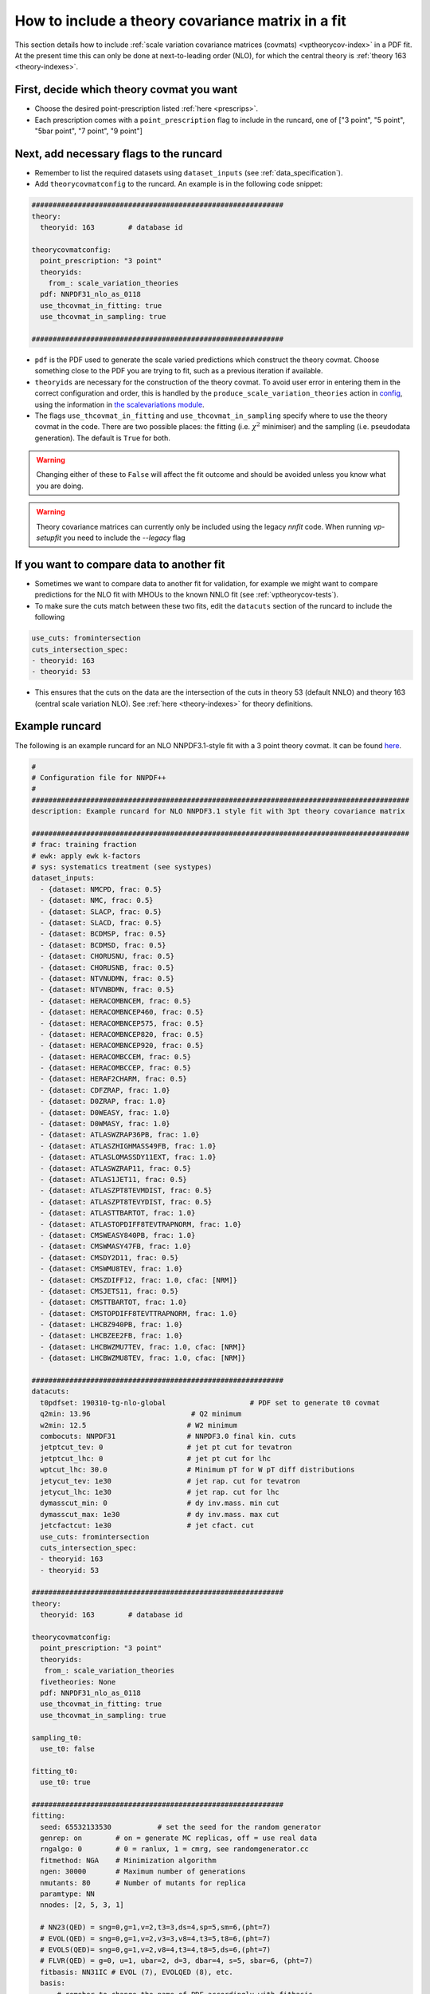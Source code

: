 .. _thcov_tutorial:
How to include a theory covariance matrix in a fit
==================================================

This section details how to include :ref:`scale variation covariance matrices (covmats) <vptheorycov-index>`
in a PDF fit. At the present time this can only be done at next-to-leading order (NLO), for which the
central theory is :ref:`theory 163 <theory-indexes>`.

First, decide which theory covmat you want
------------------------------------------
- Choose the desired point-prescription listed :ref:`here <prescrips>`.
- Each prescription comes with a ``point_prescription`` flag to include in
  the runcard, one of ["3 point", "5 point", "5bar point", "7 point", "9 point"]

Next, add necessary flags to the runcard
----------------------------------------
- Remember to list the required datasets using ``dataset_inputs`` (see :ref:`data_specification`).
- Add ``theorycovmatconfig`` to the runcard. An example is in the following code snippet:

.. code:: yaml

	############################################################
	theory:
	  theoryid: 163        # database id

	theorycovmatconfig:
	  point_prescription: "3 point"
	  theoryids:
   	    from_: scale_variation_theories
	  pdf: NNPDF31_nlo_as_0118
	  use_thcovmat_in_fitting: true
	  use_thcovmat_in_sampling: true

	############################################################

- ``pdf`` is the PDF used to generate the scale varied predictions which
  construct the theory covmat. Choose something close to the PDF you are
  trying to fit, such as a previous iteration if available.
-  ``theoryids`` are necessary for the construction of the theory covmat.
   To avoid user error in entering them in the correct configuration and order,
   this is handled by the ``produce_scale_variation_theories`` action in
   `config <https://github.com/NNPDF/nnpdf/tree/master/validphys2/src/validphys/config.py>`_,
   using the information in
   `the scalevariations module <https://github.com/NNPDF/nnpdf/tree/master/validphys2/src/validphys/scalevariations>`_.
-  The flags ``use_thcovmat_in_fitting`` and ``use_thcovmat_in_sampling`` specify
   where to use the theory covmat in the code. There are two possible places:
   the fitting (i.e. :math:`\chi^2` minimiser) and the sampling (i.e. pseudodata
   generation). The default is ``True`` for both.
.. warning::
      Changing either of these to ``False`` will affect the fit outcome and should
      be avoided unless you know what you are doing.
      
.. warning::
	Theory covariance matrices can currently only be included using the legacy `nnfit` code.
	When running `vp-setupfit` you need to include the `--legacy` flag


If you want to compare data to another fit
------------------------------------------
-  Sometimes we want to compare data to another fit for validation, for example
   we might want to compare predictions for the NLO fit with MHOUs to the known
   NNLO fit (see :ref:`vptheorycov-tests`).
-  To make sure the cuts match between these two fits, edit the ``datacuts``
   section of the runcard to include the following

.. code:: yaml

	  use_cuts: fromintersection
	  cuts_intersection_spec:
	  - theoryid: 163
	  - theoryid: 53

-  This ensures that the cuts on the data are the intersection of the cuts in
   theory 53 (default NNLO) and theory 163 (central scale variation NLO). See
   :ref:`here <theory-indexes>` for theory definitions.

Example runcard
---------------
The following is an example runcard for an NLO NNPDF3.1-style fit with a 3 point theory covmat.
It can be found `here <https://github.com/NNPDF/nnpdf/tree/master/validphys2/examples/theory_covariance/fit_with_thcovmat.yaml>`_.

.. code:: yaml

	#
	# Configuration file for NNPDF++
	#
	##########################################################################################
	description: Example runcard for NLO NNPDF3.1 style fit with 3pt theory covariance matrix

	##########################################################################################
	# frac: training fraction
	# ewk: apply ewk k-factors
	# sys: systematics treatment (see systypes)
	dataset_inputs:
	  - {dataset: NMCPD, frac: 0.5}
	  - {dataset: NMC, frac: 0.5}
	  - {dataset: SLACP, frac: 0.5}
	  - {dataset: SLACD, frac: 0.5}
	  - {dataset: BCDMSP, frac: 0.5}
	  - {dataset: BCDMSD, frac: 0.5}
	  - {dataset: CHORUSNU, frac: 0.5}
	  - {dataset: CHORUSNB, frac: 0.5}
	  - {dataset: NTVNUDMN, frac: 0.5}
	  - {dataset: NTVNBDMN, frac: 0.5}
	  - {dataset: HERACOMBNCEM, frac: 0.5}
	  - {dataset: HERACOMBNCEP460, frac: 0.5}
	  - {dataset: HERACOMBNCEP575, frac: 0.5}
	  - {dataset: HERACOMBNCEP820, frac: 0.5}
	  - {dataset: HERACOMBNCEP920, frac: 0.5}
	  - {dataset: HERACOMBCCEM, frac: 0.5}
	  - {dataset: HERACOMBCCEP, frac: 0.5}
	  - {dataset: HERAF2CHARM, frac: 0.5}
	  - {dataset: CDFZRAP, frac: 1.0}
	  - {dataset: D0ZRAP, frac: 1.0}
	  - {dataset: D0WEASY, frac: 1.0}
	  - {dataset: D0WMASY, frac: 1.0}
	  - {dataset: ATLASWZRAP36PB, frac: 1.0}
	  - {dataset: ATLASZHIGHMASS49FB, frac: 1.0}
	  - {dataset: ATLASLOMASSDY11EXT, frac: 1.0}
	  - {dataset: ATLASWZRAP11, frac: 0.5}
	  - {dataset: ATLAS1JET11, frac: 0.5}
	  - {dataset: ATLASZPT8TEVMDIST, frac: 0.5}
	  - {dataset: ATLASZPT8TEVYDIST, frac: 0.5}
	  - {dataset: ATLASTTBARTOT, frac: 1.0}
	  - {dataset: ATLASTOPDIFF8TEVTRAPNORM, frac: 1.0}
	  - {dataset: CMSWEASY840PB, frac: 1.0}
	  - {dataset: CMSWMASY47FB, frac: 1.0}
	  - {dataset: CMSDY2D11, frac: 0.5}
	  - {dataset: CMSWMU8TEV, frac: 1.0}
	  - {dataset: CMSZDIFF12, frac: 1.0, cfac: [NRM]}
	  - {dataset: CMSJETS11, frac: 0.5}
	  - {dataset: CMSTTBARTOT, frac: 1.0}
	  - {dataset: CMSTOPDIFF8TEVTTRAPNORM, frac: 1.0}
	  - {dataset: LHCBZ940PB, frac: 1.0}
	  - {dataset: LHCBZEE2FB, frac: 1.0}
	  - {dataset: LHCBWZMU7TEV, frac: 1.0, cfac: [NRM]}
	  - {dataset: LHCBWZMU8TEV, frac: 1.0, cfac: [NRM]}

	############################################################
	datacuts:
	  t0pdfset: 190310-tg-nlo-global                    # PDF set to generate t0 covmat
	  q2min: 13.96                        # Q2 minimum
	  w2min: 12.5                        # W2 minimum
	  combocuts: NNPDF31                 # NNPDF3.0 final kin. cuts
	  jetptcut_tev: 0                    # jet pt cut for tevatron
	  jetptcut_lhc: 0                    # jet pt cut for lhc
	  wptcut_lhc: 30.0                   # Minimum pT for W pT diff distributions
	  jetycut_tev: 1e30                  # jet rap. cut for tevatron
	  jetycut_lhc: 1e30                  # jet rap. cut for lhc
	  dymasscut_min: 0                   # dy inv.mass. min cut
	  dymasscut_max: 1e30                # dy inv.mass. max cut
	  jetcfactcut: 1e30                  # jet cfact. cut
	  use_cuts: fromintersection
	  cuts_intersection_spec:
	  - theoryid: 163
	  - theoryid: 53

	############################################################
	theory:
	  theoryid: 163        # database id

	theorycovmatconfig:
	  point_prescription: "3 point"
	  theoryids:
	   from_: scale_variation_theories
	  fivetheories: None
	  pdf: NNPDF31_nlo_as_0118
	  use_thcovmat_in_fitting: true
	  use_thcovmat_in_sampling: true

	sampling_t0:
	  use_t0: false

	fitting_t0:
	  use_t0: true

	############################################################
	fitting:
	  seed: 65532133530           # set the seed for the random generator
	  genrep: on        # on = generate MC replicas, off = use real data
	  rngalgo: 0        # 0 = ranlux, 1 = cmrg, see randomgenerator.cc
	  fitmethod: NGA    # Minimization algorithm
	  ngen: 30000       # Maximum number of generations
	  nmutants: 80      # Number of mutants for replica
	  paramtype: NN
	  nnodes: [2, 5, 3, 1]

	  # NN23(QED) = sng=0,g=1,v=2,t3=3,ds=4,sp=5,sm=6,(pht=7)
	  # EVOL(QED) = sng=0,g=1,v=2,v3=3,v8=4,t3=5,t8=6,(pht=7)
	  # EVOLS(QED)= sng=0,g=1,v=2,v8=4,t3=4,t8=5,ds=6,(pht=7)
	  # FLVR(QED) = g=0, u=1, ubar=2, d=3, dbar=4, s=5, sbar=6, (pht=7)
	  fitbasis: NN31IC # EVOL (7), EVOLQED (8), etc.
	  basis:
	      # remeber to change the name of PDF accordingly with fitbasis
	      # pos: on for NN squared
	      # mutsize: mutation size
	      # mutprob: mutation probability
	      # smallx, largex: preprocessing ranges
	  - {fl: sng, pos: off, mutsize: [15], mutprob: [0.05], smallx: [1.046, 1.188], largex: [
	      1.437, 2.716]}
	  - {fl: g, pos: off, mutsize: [15], mutprob: [0.05], smallx: [0.9604, 1.23], largex: [
	      0.08459, 6.137]}
	  - {fl: v, pos: off, mutsize: [15], mutprob: [0.05], smallx: [0.5656, 0.7242], largex: [
	      1.153, 2.838]}
	  - {fl: v3, pos: off, mutsize: [15], mutprob: [0.05], smallx: [0.1521, 0.5611], largex: [
	      1.236, 2.976]}
	  - {fl: v8, pos: off, mutsize: [15], mutprob: [0.05], smallx: [0.5264, 0.7246], largex: [
	      0.6919, 3.198]}
	  - {fl: t3, pos: off, mutsize: [15], mutprob: [0.05], smallx: [-0.3687, 1.459], largex: [
	      1.664, 3.373]}
	  - {fl: t8, pos: off, mutsize: [15], mutprob: [0.05], smallx: [0.5357, 1.267], largex: [
	      1.433, 2.866]}
	  - {fl: cp, pos: off, mutsize: [15], mutprob: [0.05], smallx: [-0.09635, 1.204],
	    largex: [1.654, 7.456]}

	############################################################
	stopping:
	  stopmethod: LOOKBACK  # Stopping method
	  lbdelta: 0            # Delta for look-back stopping
	  mingen: 0             # Minimum number of generations
	  window: 500           # Window for moving average
	  minchi2: 3.5          # Minimum chi2
	  minchi2exp: 6.0       # Minimum chi2 for experiments
	  nsmear: 200           # Smear for stopping
	  deltasm: 200          # Delta smear for stopping
	  rv: 2                 # Ratio for validation stopping
	  rt: 0.5               # Ratio for training stopping
	  epsilon: 1e-6         # Gradient epsilon

	############################################################
	positivity:
	  posdatasets:
	  - {dataset: POSF2U, poslambda: 1e6}        # Positivity Lagrange Multiplier
	  - {dataset: POSF2DW, poslambda: 1e6}
	  - {dataset: POSF2S, poslambda: 1e6}
	  - {dataset: POSFLL, poslambda: 1e6}
	  - {dataset: POSDYU, poslambda: 1e10}
	  - {dataset: POSDYD, poslambda: 1e10}
	  - {dataset: POSDYS, poslambda: 1e10}

	############################################################
	closuretest:
	  filterseed: 0     # Random seed to be used in filtering data partitions
	  fakedata: off     # on = to use FAKEPDF to generate pseudo-data
	  fakepdf: MSTW2008nlo68cl      # Theory input for pseudo-data
	  errorsize: 1.0    # uncertainties rescaling
	  fakenoise: off    # on = to add random fluctuations to pseudo-data
	  rancutprob: 1.0   # Fraction of data to be included in the fit
	  rancutmethod: 0   # Method to select rancutprob data fraction
	  rancuttrnval: off # 0(1) to output training(valiation) chi2 in report
	  printpdf4gen: off # To print info on PDFs during minimization

	############################################################
	lhagrid:
	  nx: 150
	  xmin: 1e-9
	  xmed: 0.1
	  xmax: 1.0
	  nq: 50
	  qmax: 1e5

	############################################################
	debug: off
